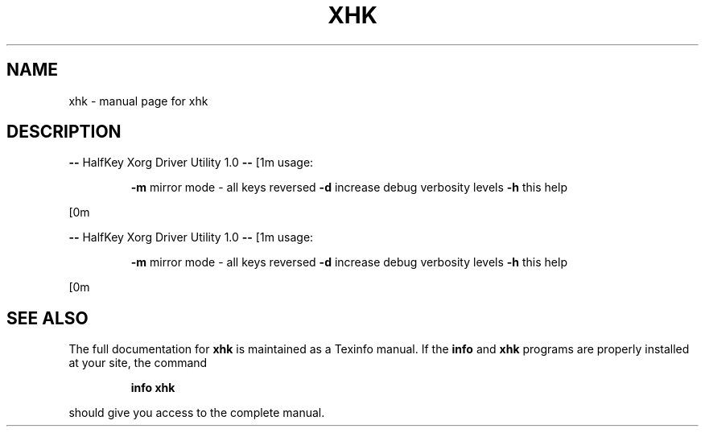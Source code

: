 .\" DO NOT MODIFY THIS FILE!  It was generated by help2man 1.47.6.
.TH XHK "1" "December 2018" "xhk " "User Commands"
.SH NAME
xhk \- manual page for xhk 
.SH DESCRIPTION
\fB\-\-\fR HalfKey Xorg Driver Utility 1.0 \fB\-\-\fR
[1m    usage:
.IP
\fB\-m\fR mirror mode \- all keys reversed
\fB\-d\fR increase debug verbosity levels
\fB\-h\fR this help
.PP
[0m
.PP
\fB\-\-\fR HalfKey Xorg Driver Utility 1.0 \fB\-\-\fR
[1m    usage:
.IP
\fB\-m\fR mirror mode \- all keys reversed
\fB\-d\fR increase debug verbosity levels
\fB\-h\fR this help
.PP
[0m
.SH "SEE ALSO"
The full documentation for
.B xhk
is maintained as a Texinfo manual.  If the
.B info
and
.B xhk
programs are properly installed at your site, the command
.IP
.B info xhk
.PP
should give you access to the complete manual.
